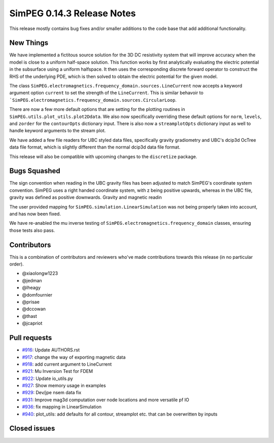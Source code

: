.. _0.14.3_notes:

===========================
SimPEG 0.14.3 Release Notes
===========================

This release mostly contains bug fixes and/or smaller additions to the code base
that add additional functionality.

New Things
==========

We have implemented a fictitous source solution for the 3D DC resistivity system
that will improve accuracy when the model is close to a uniform half-space solution.
This function works by first analytically evaluating the electric potential in
the subsurface using a uniform halfspace. It then uses the corresponding discrete
forward operator to construct the RHS of the underlying PDE, which is then solved
to obtain the electric potential for the given model.

The  class ``SimPEG.electromagnetics.frequency_domain.sources.LineCurrent`` now accepts
a keyword argument option ``current`` to set the strength of the ``LineCurrent``.
This is similar behavoir to ```SimPEG.electromagnetics.frequency_domain.sources.CircularLoop``.

There are now a few more default options that are setting for the plotting routines
in ``SimPEG.utils.plot_utils.plot2Ddata``. We also now specifically overriding these default
options for ``norm``, ``levels``, and ``zorder`` for the ``contourOpts`` dictionary
input. There is also now a ``streamplotOpts`` dictionary input as well to handle
keyword arguments to the stream plot.

We have added a few file readers for UBC styled data files, specifically
gravity gradiometry and UBC's dcip3d OcTree data file format, which is slightly
different than the normal dcip3d data file format.

This release will also be compatible with upcoming changes to the ``discretize``
package.

Bugs Squashed
=============

The sign convention when reading in the UBC gravity files has been adjusted to match
SimPEG's coordinate system convention. SimPEG uses a right handed coordinate system,
with z being positive upwards, whereas in the UBC file, gravity was defined as positive
downwards.
Gravity and magnetic readin

The user provided mapping for ``SimPEG.simulation.LinearSimulation`` was not being
properly taken into account, and has now been fixed.

We have re-anabled the mu inverse testing of ``SimPEG.electromagnetics.frequency_domain``
classes, ensuring those tests also pass.


Contributors
============
This is a combination of contributors and reviewers who've made contributions towards
this release (in no particular order).

* @xiaolongw1223
* @jedman
* @lheagy
* @domfournier
* @prisae
* @dccowan
* @thast
* @jcapriot

Pull requests
=============

* `#916 <https://github.com/simpeg/simpeg/pull/916>`__: Update AUTHORS.rst
* `#917 <https://github.com/simpeg/simpeg/pull/917>`__: change the way of exporting magnetic data
* `#918 <https://github.com/simpeg/simpeg/pull/918>`__: add current argument to LineCurrent
* `#921 <https://github.com/simpeg/simpeg/pull/921>`__: Mu Inversion Test for FDEM
* `#922 <https://github.com/simpeg/simpeg/pull/922>`__: Update io_utils.py
* `#927 <https://github.com/simpeg/simpeg/pull/927>`__: Show memory usage in examples
* `#929 <https://github.com/simpeg/simpeg/pull/929>`__: Dev/jpe nsem data fix
* `#931 <https://github.com/simpeg/simpeg/pull/931>`__: Improve mag3d computation over node locations and more versatile pf IO
* `#936 <https://github.com/simpeg/simpeg/pull/936>`__: fix mapping in LinearSimulation
* `#940 <https://github.com/simpeg/simpeg/pull/940>`__: plot_utils: add defaults for all contour, streamplot etc. that can be overwritten by inputs

Closed issues
=============
